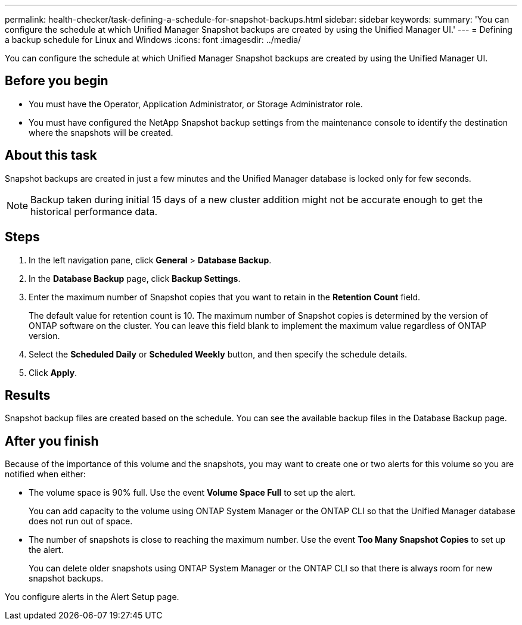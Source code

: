 ---
permalink: health-checker/task-defining-a-schedule-for-snapshot-backups.html
sidebar: sidebar
keywords: 
summary: 'You can configure the schedule at which Unified Manager Snapshot backups are created by using the Unified Manager UI.'
---
= Defining a backup schedule for Linux and Windows
:icons: font
:imagesdir: ../media/

[.lead]
You can configure the schedule at which Unified Manager Snapshot backups are created by using the Unified Manager UI.

== Before you begin

* You must have the Operator, Application Administrator, or Storage Administrator role.
* You must have configured the NetApp Snapshot backup settings from the maintenance console to identify the destination where the snapshots will be created.

== About this task

Snapshot backups are created in just a few minutes and the Unified Manager database is locked only for few seconds.

[NOTE]
====
Backup taken during initial 15 days of a new cluster addition might not be accurate enough to get the historical performance data.
====

== Steps

. In the left navigation pane, click *General* > *Database Backup*.
. In the *Database Backup* page, click *Backup Settings*.
. Enter the maximum number of Snapshot copies that you want to retain in the *Retention Count* field.
+
The default value for retention count is 10. The maximum number of Snapshot copies is determined by the version of ONTAP software on the cluster. You can leave this field blank to implement the maximum value regardless of ONTAP version.

. Select the *Scheduled Daily* or *Scheduled Weekly* button, and then specify the schedule details.
. Click *Apply*.

== Results

Snapshot backup files are created based on the schedule. You can see the available backup files in the Database Backup page.

== After you finish

Because of the importance of this volume and the snapshots, you may want to create one or two alerts for this volume so you are notified when either:

* The volume space is 90% full. Use the event *Volume Space Full* to set up the alert.
+
You can add capacity to the volume using ONTAP System Manager or the ONTAP CLI so that the Unified Manager database does not run out of space.

* The number of snapshots is close to reaching the maximum number. Use the event *Too Many Snapshot Copies* to set up the alert.
+
You can delete older snapshots using ONTAP System Manager or the ONTAP CLI so that there is always room for new snapshot backups.

You configure alerts in the Alert Setup page.
